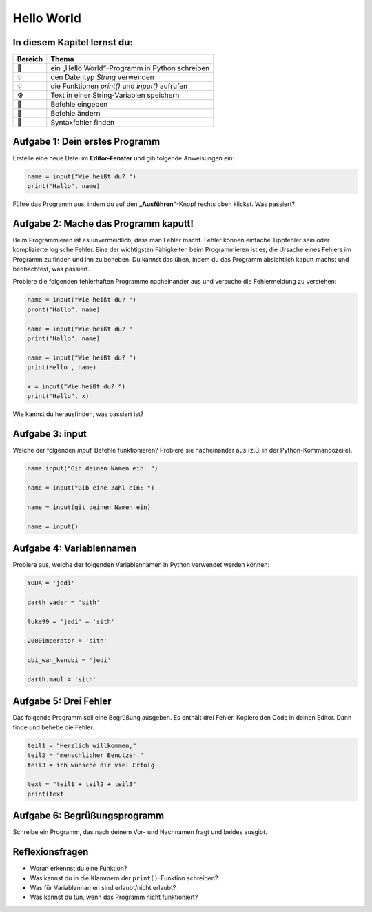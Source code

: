 
Hello World
===========

In diesem Kapitel lernst du:
----------------------------

======= ===============================================
Bereich Thema
======= ===============================================
🚀      ein „Hello World“-Programm in Python schreiben
💡      den Datentyp *String* verwenden
💡      die Funktionen `print()` und `input()` aufrufen
⚙       Text in einer String-Variablen speichern
🔧      Befehle eingeben
🔧      Befehle ändern
🐞      Syntaxfehler finden
======= ===============================================

Aufgabe 1: Dein erstes Programm
-------------------------------

Erstelle eine neue Datei im **Editor-Fenster** und gib folgende Anweisungen ein:

.. code:: python3

   name = input("Wie heißt du? ")
   print("Hallo", name)

Führe das Programm aus, indem du auf den **„Ausführen“**-Knopf rechts oben klickst. Was passiert?

Aufgabe 2: Mache das Programm kaputt!
-------------------------------------

Beim Programmieren ist es unvermeidlich, dass man Fehler macht. Fehler können einfache Tippfehler sein oder komplizierte logische Fehler. Eine der wichtigsten Fähigkeiten beim Programmieren ist es, die Ursache eines Fehlers im Programm zu finden und ihn zu beheben. Du kannst das üben, indem du das Programm absichtlich kaputt machst und beobachtest, was passiert.

Probiere die folgenden fehlerhaften Programme nacheinander aus und versuche die Fehlermeldung zu verstehen:

.. code:: python3

   name = input("Wie heißt du? ")
   pront("Hallo", name)
   
   name = input("Wie heißt du? "
   print("Hallo", name)
   
   name = input("Wie heißt du? ")
   print(Hello , name)
   
   x = input("Wie heißt du? ")
   print("Hallo", x)

Wie kannst du herausfinden, was passiert ist?

Aufgabe 3: input
----------------

Welche der folgenden `input`-Befehle funktionieren? Probiere sie nacheinander aus (z.B. in der Python-Kommandozeile).

.. code:: python3

   name input("Gib deinen Namen ein: ")
   
   name = input("Gib eine Zahl ein: ")
   
   name = input(git deinen Namen ein)
   
   name = input()

Aufgabe 4: Variablennamen
-------------------------

Probiere aus, welche der folgenden Variablennamen in Python verwendet werden können:

.. code:: python3

   YODA = 'jedi'

   darth vader = 'sith'
   
   luke99 = 'jedi' = 'sith'
   
   2000imperator = 'sith'
   
   obi_wan_kenobi = 'jedi'
   
   darth.maul = 'sith'

Aufgabe 5: Drei Fehler
----------------------

Das folgende Programm soll eine Begrüßung ausgeben.
Es enthält drei Fehler.
Kopiere den Code in deinen Editor.
Dann finde und behebe die Fehler.

.. code:: python3

   teil1 = "Herzlich willkommen,"
   teil2 = "menschlicher Benutzer."
   teil3 = ich wünsche dir viel Erfolg

   text = "teil1 + teil2 + teil3"
   print(text

Aufgabe 6: Begrüßungsprogramm
-----------------------------

Schreibe ein Programm, das nach deinem Vor- und Nachnamen fragt und beides ausgibt.

Reflexionsfragen
----------------

* Woran erkennst du eine Funktion?
* Was kannst du in die Klammern der ``print()``-Funktion schreiben?
* Was für Variablennamen sind erlaubt/nicht erlaubt?
* Was kannst du tun, wenn das Programm nicht funktioniert?
